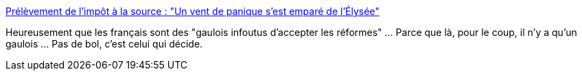 :jbake-type: post
:jbake-status: published
:jbake-title: Prélèvement de l'impôt à la source : "Un vent de panique s'est emparé de l'Élysée"
:jbake-tags: france,politique,_mois_sept.,_année_2018
:jbake-date: 2018-09-04
:jbake-depth: ../
:jbake-uri: shaarli/1536083160000.adoc
:jbake-source: https://nicolas-delsaux.hd.free.fr/Shaarli?searchterm=https%3A%2F%2Fwww.francetvinfo.fr%2Feconomie%2Fimpots%2Fimpots%2Fprelevement-a-la-source%2Fprelevement-de-l-impot-a-la-source-un-vent-de-panique-s-est-empare-de-l-elysee_2924631.html&searchtags=france+politique+_mois_sept.+_ann%C3%A9e_2018
:jbake-style: shaarli

https://www.francetvinfo.fr/economie/impots/impots/prelevement-a-la-source/prelevement-de-l-impot-a-la-source-un-vent-de-panique-s-est-empare-de-l-elysee_2924631.html[Prélèvement de l'impôt à la source : "Un vent de panique s'est emparé de l'Élysée"]

Heureusement que les français sont des "gaulois infoutus d'accepter les réformes" ... Parce que là, pour le coup, il n'y a qu'un gaulois ... Pas de bol, c'est celui qui décide.
